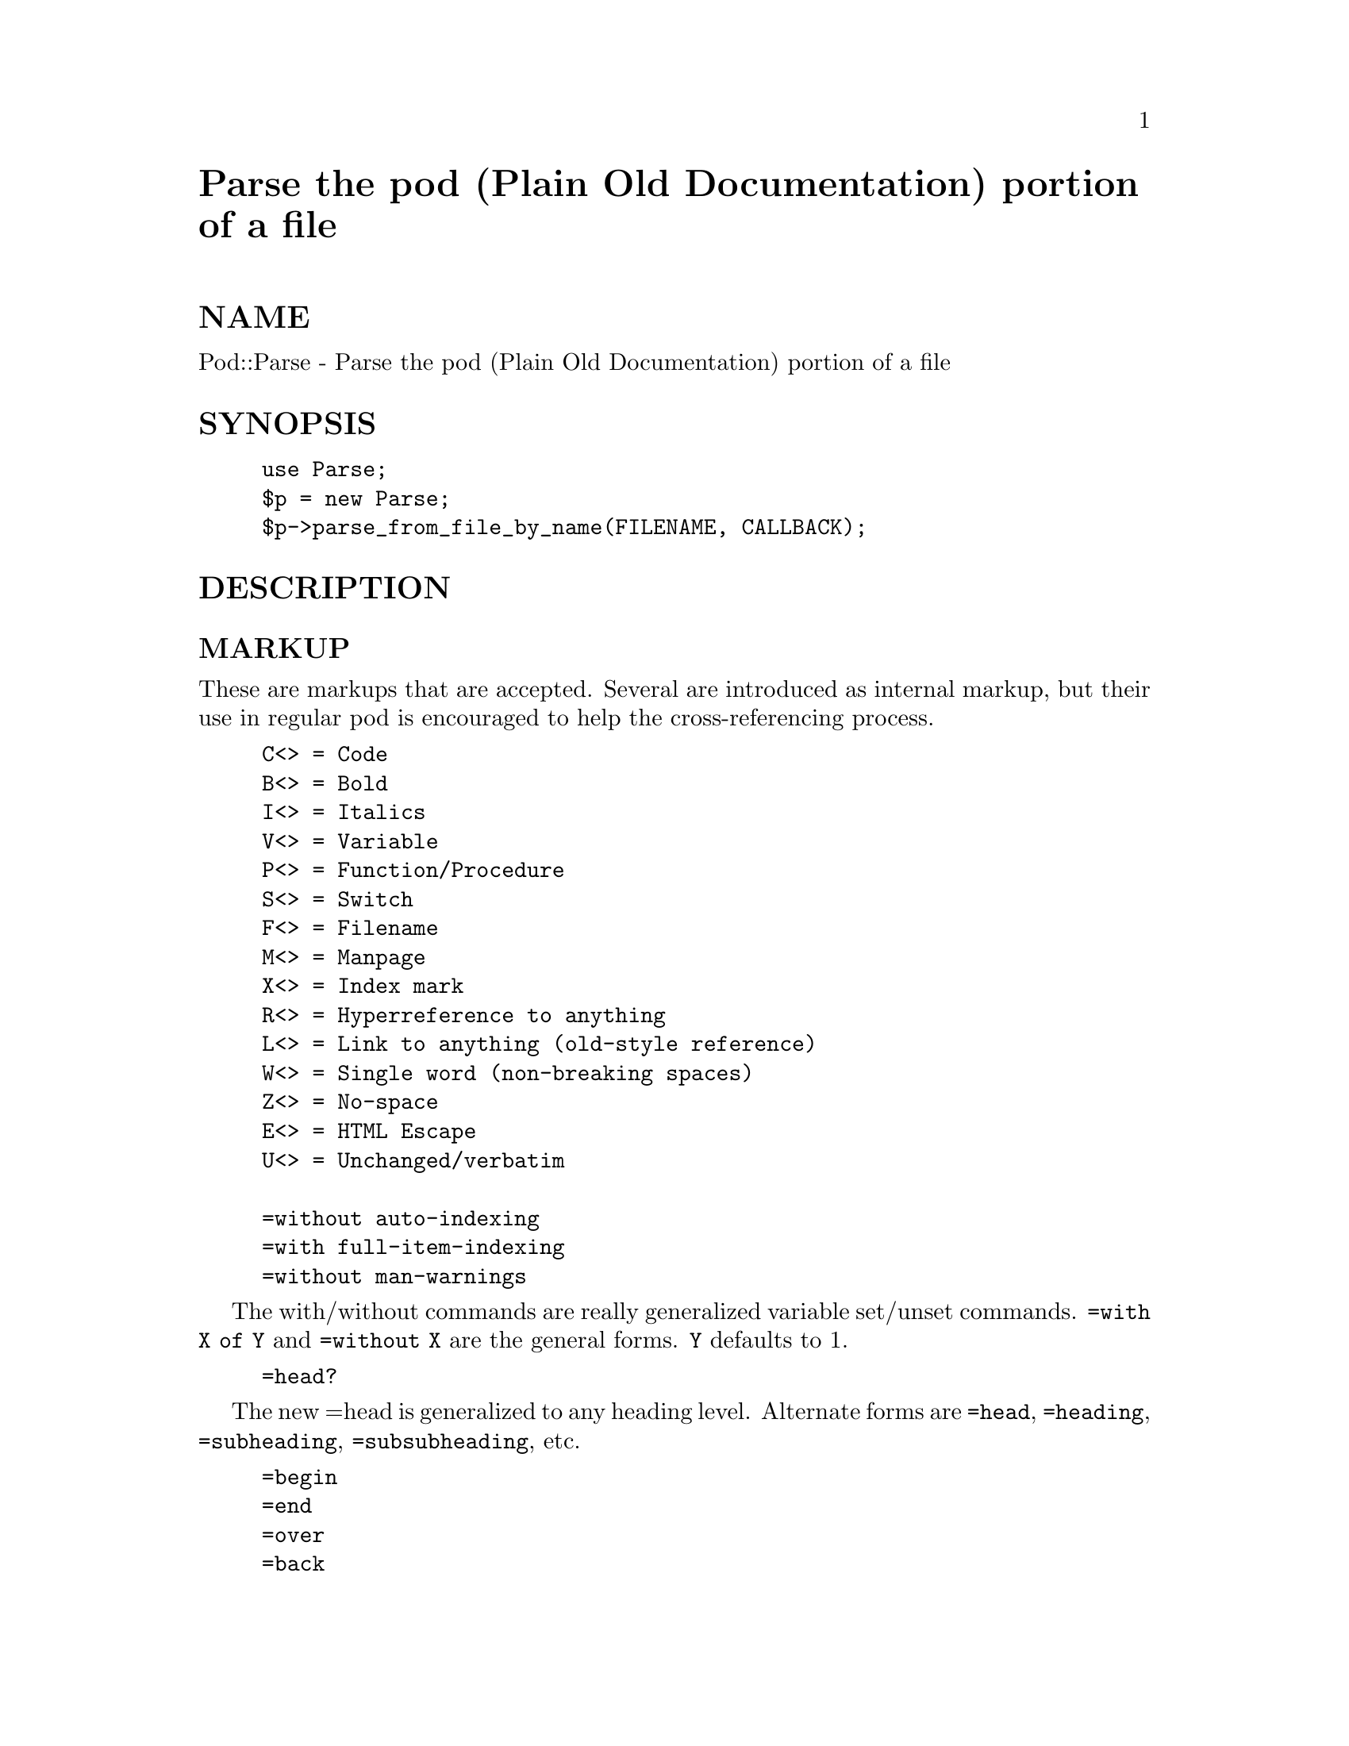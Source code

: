 @node Pod/Parse, Pod/Parser, Pg, Module List
@unnumbered Parse the pod (Plain Old Documentation) portion of a file


@unnumberedsec NAME

Pod::Parse - Parse the pod (Plain Old Documentation) portion of a file

@unnumberedsec SYNOPSIS

@example
use Parse;
$p = new Parse;
$p->parse_from_file_by_name(FILENAME, CALLBACK);
@end example

@unnumberedsec DESCRIPTION

@unnumberedsubsec MARKUP

These are markups that are accepted. Several are introduced
as internal markup, but their use in regular pod is encouraged
to help the cross-referencing process.

@example
C<> = Code
B<> = Bold
I<> = Italics
V<> = Variable
P<> = Function/Procedure
S<> = Switch
F<> = Filename
M<> = Manpage
X<> = Index mark
R<> = Hyperreference to anything
L<> = Link to anything (old-style reference)
W<> = Single word (non-breaking spaces)
Z<> = No-space
E<> = HTML Escape
U<> = Unchanged/verbatim

=without auto-indexing
=with full-item-indexing
=without man-warnings
@end example

The with/without commands are really generalized variable set/unset commands. @code{=with
X of Y} and @code{=without X} are the general forms. @code{Y} defaults to 1.

@example
=head?
@end example

The new =head is generalized to any heading level. Alternate forms are
@code{=head}, @code{=heading}, @code{=subheading}, @code{=subsubheading}, etc.

@example
=begin
=end
=over
=back
=item
=cut
=pod
=comment
@end example

Each comment is presented to the formatter so that, if possible, it can be
included in the final file as an invisible comment.
	
	=index
	
Which should have a syntax similar to X<>, if it were done.
	
	=resume
	
Opposite of =cut.

@table @asis
@item dumpout
Q&D array dumper

@item wrap TEXT, WIDTH
Wrap incoming text by turning spaces into newlines.

DO NOT FEED TABS!

@item chopup TEXT
Given text with a possible reference in it, using a reference form of

@example
Something(s)      for some manual section s (Fails for section 3g)
Something;SomethingElse
Something/SomethingElse
@end example

return a complex set of nested arrays.

Return TEXT if no references are found in it.

@item new
Constructor for Parse objects

@item parse_from_file_by_name FILENAME, CALLBACK
Method to parse a pod file, and either return the results
as one big array, or invoke a callback every interval

@item deformat ARRAY
Given flowed text, return an ASCII equivalent missing formatting.

@item escape STRING
Given STRING, break it into possibly multiple elements, escaping
HTML special characters.

@item flowed2 TEXT
Sheer magic. (Undocumented technology, that is...)

@item flowed TEXT
Preparation and entry function for flowed2().

Return the result of flowed2() in an array.

@item start_file FILENAME
Set up the object before parsing the file.

@item flow_heuristics TEXT
Convert a block of text to the new style of markup.
The heuristics are specific to Perl and the existing Perl documentation.

(This code probably isn@'t reliable yet. The idea is to convert old style
implicit references into new sytle explicit references using R<>. Then the
formatter simply has to look do references based on R<> fields.)

@item head_heuristics ARGUMENT, LEVEL
Perform specific heuristics on the =head portion. The NAME first level
header causes an index to this manpage entry. Other headers generate local
indices.

@item parse_paragraph PARAGRAPH, DUMP-SUB
The interesting bits. If DUMP-SUB is defined, it@'ll be invoked with each
parsed record. If not, the parsed records will be returned when all records
derived from this paragraph are complete.

(This is the code that takes a paragraphs worth of data and parses it into
an internal representation, possible invoking the above heuristic code to
add formatting.

The list/listbegun/listpending stuff is, while functional, quite badly done,
and needs a complete rewrite from a more stable perspective. There are
actually two goals that are currently wrapped up in one implementation.
First, we need to be able to keep track of block (=begin/=end) environments,
and secondly we need to be able to keep a pending queue (FIFO) of parsed
paragraphs if we are in a situation where we don@'t have enough information
to finish parsing a current paragraph. This happens with lists, for example,
because we can@'t deduce the type of the list (which is returned in both the
begin and end records) until we see the first paragraph of text for that
list.)

@item flush DUMP-SUB
Post-file method to finish off anything that got started
but didn@'t get closed down.

Returns the resulting material.

@end table
@unnumberedsec BUGS/LIMITATIONS

@unnumberedsec FILES

@unnumberedsec AUTHOR(S)

